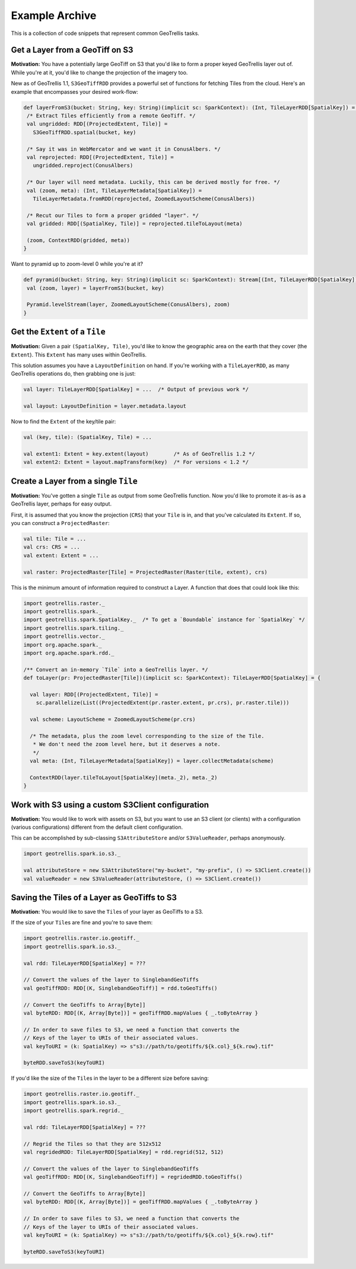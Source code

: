 Example Archive
***************

This is a collection of code snippets that represent common GeoTrellis tasks.

Get a Layer from a GeoTiff on S3
==================================

**Motivation:** You have a potentially large GeoTiff on S3 that you'd
like to form a proper keyed GeoTrellis layer out of. While you're at it,
you'd like to change the projection of the imagery too.

New as of GeoTrellis 1.1, ``S3GeoTiffRDD`` provides a powerful set of
functions for fetching Tiles from the cloud. Here's an example that
encompasses your desired work-flow:

.. code-block:: scala

   def layerFromS3(bucket: String, key: String)(implicit sc: SparkContext): (Int, TileLayerRDD[SpatialKey]) = {
    /* Extract Tiles efficiently from a remote GeoTiff. */
    val ungridded: RDD[(ProjectedExtent, Tile)] =
      S3GeoTiffRDD.spatial(bucket, key)

    /* Say it was in WebMercator and we want it in ConusAlbers. */
    val reprojected: RDD[(ProjectedExtent, Tile)] =
      ungridded.reproject(ConusAlbers)

    /* Our layer will need metadata. Luckily, this can be derived mostly for free. */
    val (zoom, meta): (Int, TileLayerMetadata[SpatialKey]) =
      TileLayerMetadata.fromRDD(reprojected, ZoomedLayoutScheme(ConusAlbers))

    /* Recut our Tiles to form a proper gridded "layer". */
    val gridded: RDD[(SpatialKey, Tile)] = reprojected.tileToLayout(meta)

    (zoom, ContextRDD(gridded, meta))
   }

Want to pyramid up to zoom-level 0 while you're at it?

.. code-block:: scala

   def pyramid(bucket: String, key: String)(implicit sc: SparkContext): Stream[(Int, TileLayerRDD[SpatialKey])] = {
    val (zoom, layer) = layerFromS3(bucket, key)

    Pyramid.levelStream(layer, ZoomedLayoutScheme(ConusAlbers), zoom)
   }

Get the ``Extent`` of a ``Tile``
================================

**Motivation:** Given a pair ``(SpatialKey, Tile)``, you'd like to know the
geographic area on the earth that they cover (the ``Extent``). This ``Extent``
has many uses within GeoTrellis.

This solution assumes you have a ``LayoutDefinition`` on hand. If you're working
with a ``TileLayerRDD``, as many GeoTrellis operations do, then grabbing one is just:

.. code-block:: scala

   val layer: TileLayerRDD[SpatialKey] = ...  /* Output of previous work */

   val layout: LayoutDefinition = layer.metadata.layout

Now to find the ``Extent`` of the key/tile pair:

.. code-block:: scala

   val (key, tile): (SpatialKey, Tile) = ...

   val extent1: Extent = key.extent(layout)        /* As of GeoTrellis 1.2 */
   val extent2: Extent = layout.mapTransform(key)  /* For versions < 1.2 */

Create a Layer from a single ``Tile``
=====================================

**Motivation:** You've gotten a single ``Tile`` as output from some GeoTrellis
function. Now you'd like to promote it as-is as a GeoTrellis layer, perhaps for
easy output.

First, it is assumed that you know the projection (``CRS``) that your ``Tile``
is in, and that you've calculated its ``Extent``. If so, you can construct a
``ProjectedRaster``:

.. code-block:: scala

   val tile: Tile = ...
   val crs: CRS = ...
   val extent: Extent = ...

   val raster: ProjectedRaster[Tile] = ProjectedRaster(Raster(tile, extent), crs)

This is the minimum amount of information required to construct a Layer. A function
that does that could look like this:

.. code-block:: scala

   import geotrellis.raster._
   import geotrellis.spark._
   import geotrellis.spark.SpatialKey._  /* To get a `Boundable` instance for `SpatialKey` */
   import geotrellis.spark.tiling._
   import geotrellis.vector._
   import org.apache.spark._
   import org.apache.spark.rdd._

   /** Convert an in-memory `Tile` into a GeoTrellis layer. */
   def toLayer(pr: ProjectedRaster[Tile])(implicit sc: SparkContext): TileLayerRDD[SpatialKey] = {

     val layer: RDD[(ProjectedExtent, Tile)] =
       sc.parallelize(List((ProjectedExtent(pr.raster.extent, pr.crs), pr.raster.tile)))

     val scheme: LayoutScheme = ZoomedLayoutScheme(pr.crs)

     /* The metadata, plus the zoom level corresponding to the size of the Tile.
      * We don't need the zoom level here, but it deserves a note.
      */
     val meta: (Int, TileLayerMetadata[SpatialKey]) = layer.collectMetadata(scheme)

     ContextRDD(layer.tileToLayout[SpatialKey](meta._2), meta._2)
   }

Work with S3 using a custom S3Client configuration
==================================================

**Motivation:** You would like to work with assets on S3, but you want
to use an S3 client (or clients) with a configuration (various
configurations) different from the default client configuration.

This can be accomplished by sub-classing ``S3AttributeStore`` and/or
``S3ValueReader``, perhaps anonymously.

.. code-block:: scala

   import geotrellis.spark.io.s3._

   val attributeStore = new S3AttributeStore("my-bucket", "my-prefix", () => S3Client.create())
   val valueReader = new S3ValueReader(attributeStore, () => S3Client.create())

Saving the Tiles of a Layer as GeoTiffs to S3
===============================================

**Motivation:** You would like to save the ``Tile``\s of your layer as GeoTiffs
to a S3.

If the size of your ``Tile``\s are fine and you're to save them:

.. code-block:: scala

   import geotrellis.raster.io.geotiff._
   import geotrellis.spark.io.s3._

   val rdd: TileLayerRDD[SpatialKey] = ???

   // Convert the values of the layer to SinglebandGeoTiffs
   val geoTiffRDD: RDD[(K, SinglebandGeoTiff)] = rdd.toGeoTiffs()

   // Convert the GeoTiffs to Array[Byte]]
   val byteRDD: RDD[(K, Array[Byte])] = geoTiffRDD.mapValues { _.toByteArray }

   // In order to save files to S3, we need a function that converts the
   // Keys of the layer to URIs of their associated values.
   val keyToURI = (k: SpatialKey) => s"s3://path/to/geotiffs/${k.col}_${k.row}.tif"

   byteRDD.saveToS3(keyToURI)

If you'd like the size of the ``Tile``\s in the layer to be a different
size before saving:

.. code-block:: scala

   import geotrellis.raster.io.geotiff._
   import geotrellis.spark.io.s3._
   import geotrellis.spark.regrid._

   val rdd: TileLayerRDD[SpatialKey] = ???

   // Regrid the Tiles so that they are 512x512
   val regridedRDD: TileLayerRDD[SpatialKey] = rdd.regrid(512, 512)

   // Convert the values of the layer to SinglebandGeoTiffs
   val geoTiffRDD: RDD[(K, SinglebandGeoTiff)] = regridedRDD.toGeoTiffs()

   // Convert the GeoTiffs to Array[Byte]]
   val byteRDD: RDD[(K, Array[Byte])] = geoTiffRDD.mapValues { _.toByteArray }

   // In order to save files to S3, we need a function that converts the
   // Keys of the layer to URIs of their associated values.
   val keyToURI = (k: SpatialKey) => s"s3://path/to/geotiffs/${k.col}_${k.row}.tif"

   byteRDD.saveToS3(keyToURI)
